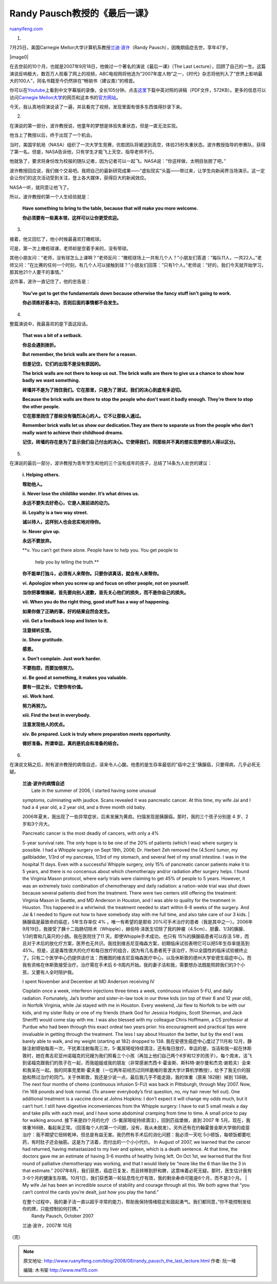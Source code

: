 .. _200808_randy_pausch_the_last_lecture:

Randy Pausch教授的《最后一课》
=================================================

`ruanyifeng.com <http://www.ruanyifeng.com/blog/2008/08/randy_pausch_the_last_lecture.html>`__

1.

7月25日，美国Carnegie
Mellon大学计算机系教授\ `兰迪·波许 <http://news.sina.com.cn/o/2008-08-03/024514257824s.shtml>`__\ （Randy
Pausch），因晚期癌症去世，享年47岁。

|image0|

在去世前的10个月，也就是2007年9月18日，他做过一个著名的演说《最后一课》（The
Last
Lecture），回顾了自己的一生。这篇演说反响极大，数百万人观看了网上的视频，ABC电视网将他选为”2007年度人物”之一，《时代》杂志将他列入了”世界上影响最大的100人”，同名书籍至今仍然排在”畅销书（建议类）”的榜首。

你可以在\ `Youtube <http://www.youtube.com/watch?v=pfjDqGV0fd0&feature=related>`__\ 上看到中文字幕版的录像，全长105分钟。点击\ `这里 <http://www.cs.cmu.edu/~pausch/Randy/pauschLastLectureChineseTranslation_10_25_07.pdf%20>`__\ 下载中英对照的讲稿（PDF文件，572KB）。更多的信息可以访问\ `Carnegie
Mellon大学 <http://www.cmu.edu/randyslecture/>`__\ 的网页和这本书的\ `官方网站 <http://www.thelastlecture.com/>`__\ 。

今天，我认真地将演说读了一遍，并且看完了视频，发现里面有很多东西值得抄录下来。

2.

在演说的第一部分，波许教授说，他童年的梦想是体验失重状态，但是一直无法实现。

他当上了教授以后，终于出现了一个机会。

当时，美国宇航局（NASA）组织了一次大学生竞赛，优胜团队将被送到高空，体验25秒失重状态。波许教授指导的参赛队，获得了第一名。但是，NASA告诉他，只有学生才能飞上天空，指导老师不行。

他就急了，要求将身份改为校报的随队记者，因为记者可以一起飞。NASA说：”你这样做，太明目张胆了吧。”

波许教授回应说，我们做个交易吧。我把自己的最新研究成果——”虚拟现实”头盔——带过来，让学生向新闻界当场演示。这一定会让你们的这次活动受到关注，登上各大媒体，获得巨大的新闻效应。

NASA一听，就同意让他飞了。

所以，波许教授的第一个人生经验就是：

    **Have something to bring to the table, because that will make you
    more welcome.**

    **你必须要有一些真本领，这样可以让你更受欢迎。**

3.

接着，他又回忆了，他小时候最喜欢打橄榄球。

可是，第一次上橄榄球课，老师却是空着手来的，没有带球。

其他小朋友问：”老师，没有球怎么上课啊？”老师反问：”橄榄球场上一共有几个人？”小朋友们答道：”每队11人，一共22人。”老师又问：”在比赛的任何一个时刻，有几个人可以接触到球？”小朋友们回答：”只有1个人。”老师说：”好的，我们今天就开始学习，那其他21个人要干的事情。”

这件事，波许一直记住了，他的忠告是：

    **You’ve got to get the fundamentals down because otherwise the
    fancy stuff isn’t going to work.**

    **你必须练好基本功，否则后面的事情都不会发生。**

4.

整篇演说中，我最喜欢的是下面这段话。

    **That was a bit of a setback.**

    **你总会遇到挫折。**

    **But remember, the brick walls are there for a reason.**

    **但是记住，它们的出现不是没有原因的。**

    **The brick walls are not there to keep us out. The brick walls are
    there to give us a chance to show how badly we want something.**

    **砖墙并不是为了挡住我们。它在那里，只是为了测试，我们的决心到底有多迫切。**

    **Because the brick walls are there to stop the people who don’t
    want it badly enough. They’re there to stop the other people.**

    **它在那里挡住了那些没有强烈决心的人。它不让那些人通过。**

    **Remember brick walls let us show our dedication.They are there to
    separate us from the people who don’t really want to achieve their
    childhood dreams.**

    **记住，砖墙的存在是为了显示我们自己付出的决心。它使得我们，同那些并不真的想实现梦想的人得以区分。**

5.

在演说的最后一部分，波许教授为青年学生和他的三个没有成年的孩子，总结了14条为人处世的建议：

    **i. Helping others.**

    **帮助他人。**

    **ii. Never lose the childlike wonder. It’s what drives us.**

    **永远不要失去好奇心，它是人类前进的动力。**

    **iii. Loyalty is a two way street.**

    **诚以待人，这样别人也会忠实地对待你。**

    **iv. Never give up.**

    **永远不要放弃。**

    **v. You can’t get there alone. People have to help you. You get
    people to
     help you by telling the truth.**

    **你不能单打独斗，必须有人来帮你。只要你讲真话，就会有人来帮你。**

    **vi. Apologize when you screw up and focus on other people, not on
    yourself.**

    **当你把事情搞砸，首先要向别人道歉，首先关心他们的损失，而不是你自己的损失。**

    **vii. When you do the right thing, good stuff has a way of
    happening.**

    **如果你做了正确的事，好的结果自然会发生。**

    **viii. Get a feedback loop and listen to it.**

    **注意倾听反馈。**

    **ix. Show gratitude.**

    **感恩。**

    **x. Don’t complain. Just work harder.**

    **不要抱怨，而要加倍努力。**

    **xi. Be good at something, it makes you valuable.**

    **要有一技之长，它使你有价值。**

    **xii. Work hard.**

    **努力再努力。**

    **xiii. Find the best in everybody.**

    **注意发现他人的优点。**

    **xiv. Be prepared. Luck is truly where preparation meets
    opportunity.**

    **做好准备。所谓幸运，真的是机会和准备的结合。**

6.

在演说文稿之后，附有波许教授的病情自述，读来令人心酸。他患的是生存率最低的”癌中之王”胰腺癌，只要得病，几乎必死无疑。

    | **兰迪·波许的病情自述**
    |  Late in the summer of 2006, I started having some unusual
    symptoms, culminating with jaudice. Scans revealed it was pancreatic
    cancer. At this time, my wife Jai and I had a 4 year old, a 2 year
    old, and a three month old baby.

    2006年夏末，我出现了一些异常症状，后来发展为黄疸。扫描发现是胰腺癌。那时，我的三个孩子分别是
    4 岁、2 岁和3个月大。

    | Pancreatic cancer is the most deadly of cancers, with only a 4%
    5-year survival rate. The only hope is to be one of the 20% of
    patients (which I was) where surgery is possible. I had a Whipple
    surgery on Sept 19th, 2006; Dr. Herbert Zeh removed the (4.5cm)
    tumor, my gallbladder, 1/3rd of my pancreas, 1/3rd of my stomach,
    and several feet of my small intestine. I was in the hospital 11
    days. Even with a successful Whipple surgery, only 15% of pancreatic
    cancer patients make it to 5 years, and there is no concensus about
    which chemotherapy and/or radiation after surgery helps. I found the
    Virginia Mason protocol, where early trials were claiming to get 45%
    of people to 5 years. However, it was an extremely toxic combination
    of chemotherapy and daily radiation: a nation-wide trial was shut
    down because several patients died from the treatment. There were
    two centers still offering the treatment: Virginia Mason in Seattle,
    and MD Anderson in Houston, and I was able to quality for the
    treatment in Houston. This happened in a whirlwind: the treatment
    needed to start within 6-8 weeks of the surgery. And Jai & I needed
    to figure out how to have somebody stay with me full time, and also
    take care of our 3 kids.
    |  胰腺癌是最致命的癌症，5年生存率仅 4% 。唯一有希望的是那些
    20%可手术治疗的患者（我是其中之一）。2006年
    9月19日，我接受了胰十二指肠切除术（Whipple），赫伯特·泽医生切除了我的肿瘤（4.5cm）、胆囊、1/3的胰腺、1/3的胃和几英尺的小肠。我在医院住了11
    天。即使Whipple手术成功，也只有 15%的胰腺癌患者可以存活
    5年，而且对于术后的放化疗方案，医界也无共识。我找到维吉尼亚梅森方案，初期临床试验表明它可以把5年生存率提高到
    45%。但是，这是毒性很大的化疗和每日放疗的组合，因为有几名患者死于该治疗，所以全国性的临床试验被终止了。只有二个医学中心仍提供该疗法：西雅图的维吉尼亚梅森医疗中心，以及休斯敦的德州大学安德生癌症中心。而我有资格在休斯敦接受治疗。治疗需在手术后
    6-8周内开始。我的妻子洁和我，需要想办法既能照顾我们的3个小孩，又要有人全时陪护我。

    | I spent November and December at MD Anderson receiving IV
    Cisplatin once a week, interferon injections three times a week,
    continuous infusion 5-FU, and daily radiation. Fortunately, Jai’s
    brother and sister-in-law took in our three kids (on top of their 8
    and 12 year old), in Norfolk Virginia, while Jai stayed with me in
    Houston. Every weekend, Jai flew to Norfolk to be with our kids, and
    my sister Ruby or one of my friends (thank God for Jessica Hodgins,
    Scott Sherman, and Jack Sheriff) would come stay with me. I was also
    blessed with my colleague Chris Hoffmann, a CS professor at Purdue
    who had been through this exact ordeal two years prior: his
    encouragment and practical tips were invaluable in getting through
    the treatment. The less I say about Houston the better, but by the
    end I was barely able to walk, and my weight (starting at 182)
    dropped to 138. 我在安德生癌症中心度过了11月和
    12月，静脉注射顺铂每周一次，干扰素注射每周三次，5-氟尿嘧啶持续滴注，还有每日放疗。幸运的是，当洁和我一起在休斯敦时，她在弗吉尼亚州诺福克的兄嫂为我们照看三个小孩（再加上他们自己两个8岁和12岁的孩子）。每个周末，洁飞到诺福克跟我们的孩子在一起，而我姐姐或我的朋友（非常感谢杰西卡·霍金斯、斯科特·谢尔曼和杰克·谢若夫）会来和我呆在一起。我的同事克里斯·霍夫曼（一位两年前经历过同样磨难的普渡大学计算机学教授），给予了我无价的鼓励和熬过治疗的窍门。关于休斯敦，我还是少说一点，最后我几乎不能走路，我的体重（原来
    182磅）掉到 138磅。 The next four months of chemo (continuous
    infusion 5-FU) was back in Pittsburgh, through May 2007. Now, I’m
    168 pounds and look normal. (To answer everybody’s first question,
    no, my hair never fell out). One additional treatment is a vaccine
    done at Johns Hopkins: I don’t expect it will change my odds much,
    but it can’t hurt. I still have digestive inconveniences from the
    Whipple surgery: I have to eat 5 small meals a day and take pills
    with each meal, and I have some abdominal cramping from time to
    time. A small price to pay for walking around.
    接下来是四个月的化疗（5-氟尿嘧啶持续滴注），回到匹兹堡做，直到 2007
    年
    5月。现在，我体重168磅，看起来正常。（回答每个人的第一个问题，没有，我从未脱发）。另外还有在约翰霍普金斯大学做的疫苗治疗：我不期望它扭转乾坤，但总是有益无害。我仍然有手术后的消化问题：我必须一天吃
    5小顿饭，每顿饭都要吃药，有时肚子还会抽筋。这是为了活着，而付出的一个小小代价。
    In August of 2007, we learned that the cancer had returned, having
    metastasized to my liver and spleen, which is a death sentence. At
    that time, the doctors gave me an estimate of having 3-6 months of
    healthy living left. On Oct 1st, we learned that the first round of
    palliative chemotherapy was working, and that I would likely be
    “more like the 6 than like the 3 in that estimate.”
    2007年8月，我们获悉，癌症已复发，而且转移到肝和脾，这意味着必死无疑。那时，医生估计我有
    3-6个月的健康生存期。10月1日，我们获悉第一轮姑息性化疗有效，我的剩余寿命可能是6个月，而不是3个月。
    |  My wife Jai has been an incredible source of stability and
    courage through all this. We both agree that “you can’t control the
    cards you’re dealt, just how you play the hand.”

    | 在整个过程中，我的妻子洁一直以超乎寻常的能力，帮助我保持情绪稳定和鼓起勇气。我们都同意，”你不能控制发给你的牌，只能控制如何打牌。”
    |  Randy Pausch, October 2007 

    兰迪·波许，2007年 10月

（完）

.. note::
    原文地址: http://www.ruanyifeng.com/blog/2008/08/randy_pausch_the_last_lecture.html 
    作者: 阮一峰 

    编辑: 木书架 http://www.me115.com